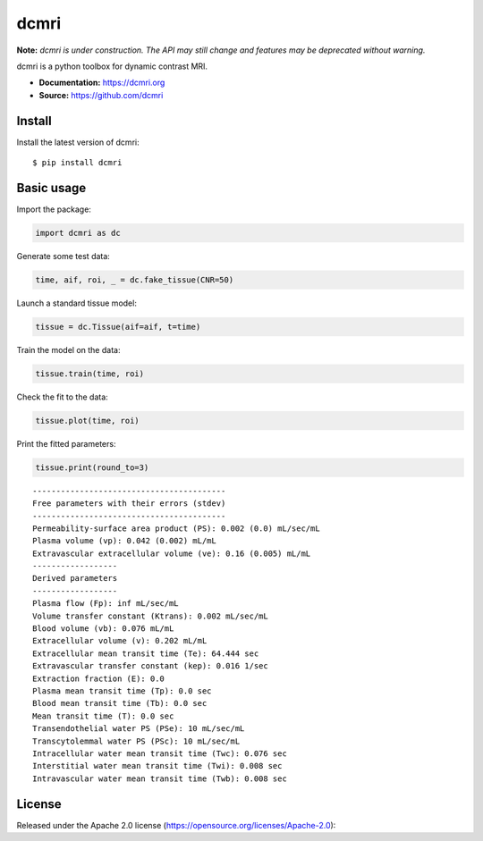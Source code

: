 dcmri
=====

.. image:: https://github.com/dcmri/dcmri/actions/workflows/pytest-actions.yaml/badge.svg?branch=dev
  :target: https://github.com/dcmri/dcmri/actions/workflows/pytest-actions.yaml

.. image:: https://codecov.io/gh/plaresmedima/dcmri/graph/badge.svg?token=DLVVTWQ0HA 
  :target: https://codecov.io/gh/plaresmedima/dcmri

.. image:: https://img.shields.io/pypi/v/dcmri?label=pypi%20package 
  :target: https://pypi.org/project/dcmri/

.. image:: https://img.shields.io/pypi/dm/dcmri
  :target: https://pypistats.org/packages/dcmri

.. image:: https://img.shields.io/badge/License-Apache_2.0-blue.svg
  :target: https://opensource.org/licenses/Apache-2.0


**Note:** *dcmri is under construction. The API may still change and features may be deprecated without warning.*


dcmri is a python toolbox for dynamic contrast MRI.

- **Documentation:** https://dcmri.org
- **Source:** https://github.com/dcmri


Install
-------

Install the latest version of dcmri::

    $ pip install dcmri


Basic usage
-----------

Import the package:

.. code-block:: python

   import dcmri as dc

Generate some test data:

.. code-block:: python

   time, aif, roi, _ = dc.fake_tissue(CNR=50)

Launch a standard tissue model:

.. code-block:: python

   tissue = dc.Tissue(aif=aif, t=time)

Train the model on the data:

.. code-block:: python

   tissue.train(time, roi)

Check the fit to the data:

.. code-block:: python

   tissue.plot(time, roi)

.. image:: plot_aif.png
  :width: 400

Print the fitted parameters:

.. code-block:: python

   tissue.print(round_to=3)

::

    -----------------------------------------
    Free parameters with their errors (stdev)
    -----------------------------------------
    Permeability-surface area product (PS): 0.002 (0.0) mL/sec/mL
    Plasma volume (vp): 0.042 (0.002) mL/mL
    Extravascular extracellular volume (ve): 0.16 (0.005) mL/mL
    ------------------
    Derived parameters
    ------------------
    Plasma flow (Fp): inf mL/sec/mL
    Volume transfer constant (Ktrans): 0.002 mL/sec/mL
    Blood volume (vb): 0.076 mL/mL
    Extracellular volume (v): 0.202 mL/mL
    Extracellular mean transit time (Te): 64.444 sec
    Extravascular transfer constant (kep): 0.016 1/sec
    Extraction fraction (E): 0.0
    Plasma mean transit time (Tp): 0.0 sec
    Blood mean transit time (Tb): 0.0 sec
    Mean transit time (T): 0.0 sec
    Transendothelial water PS (PSe): 10 mL/sec/mL
    Transcytolemmal water PS (PSc): 10 mL/sec/mL
    Intracellular water mean transit time (Twc): 0.076 sec
    Interstitial water mean transit time (Twi): 0.008 sec
    Intravascular water mean transit time (Twb): 0.008 sec



License
-------

Released under the Apache 2.0 license (https://opensource.org/licenses/Apache-2.0)::